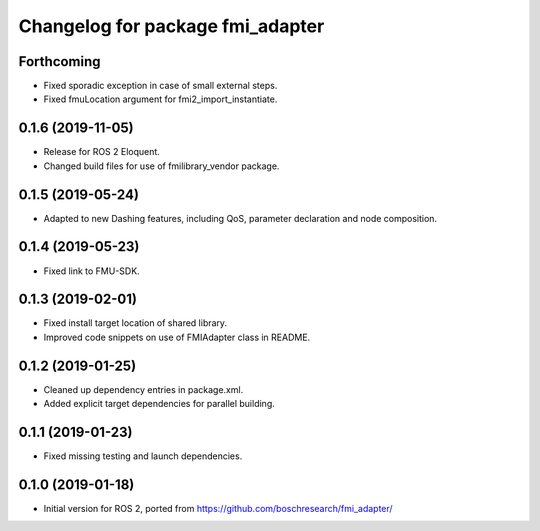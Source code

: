 ^^^^^^^^^^^^^^^^^^^^^^^^^^^^^^^^^
Changelog for package fmi_adapter
^^^^^^^^^^^^^^^^^^^^^^^^^^^^^^^^^

Forthcoming
-----------
* Fixed sporadic exception in case of small external steps.
* Fixed fmuLocation argument for fmi2_import_instantiate.

0.1.6 (2019-11-05)
------------------
* Release for ROS 2 Eloquent.
* Changed build files for use of fmilibrary_vendor package.

0.1.5 (2019-05-24)
------------------
* Adapted to new Dashing features, including QoS, parameter declaration and node composition.

0.1.4 (2019-05-23)
------------------
* Fixed link to FMU-SDK.

0.1.3 (2019-02-01)
------------------
* Fixed install target location of shared library.
* Improved code snippets on use of FMIAdapter class in README.

0.1.2 (2019-01-25)
------------------
* Cleaned up dependency entries in package.xml.
* Added explicit target dependencies for parallel building.

0.1.1 (2019-01-23)
------------------
* Fixed missing testing and launch dependencies.

0.1.0 (2019-01-18)
------------------
* Initial version for ROS 2, ported from https://github.com/boschresearch/fmi_adapter/
